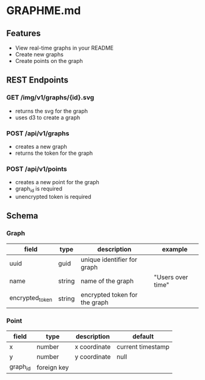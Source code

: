 * GRAPHME.md

** Features

- View real-time graphs in your README
- Create new graphs
- Create points on the graph

** REST Endpoints

*** GET /img/v1/graphs/{id}.svg

- returns the svg for the graph
- uses d3 to create a graph

*** POST /api/v1/graphs

- creates a new graph
- returns the token for the graph

*** POST /api/v1/points

- creates a new point for the graph
- graph_id is required
- unencrypted token is required

** Schema

*** Graph

| field           | type   | description                   | example           |
|-----------------+--------+-------------------------------+-------------------|
| uuid            | guid   | unique identifier for graph   |                   |
| name            | string | name of the graph             | "Users over time" |
| encrypted_token | string | encrypted token for the graph |                   |

*** Point

| field    | type        | description  | default           |
|----------+-------------+--------------+-------------------|
| x        | number      | x coordinate | current timestamp |
| y        | number      | y coordinate | null              |
| graph_id | foreign key |              |                   |

